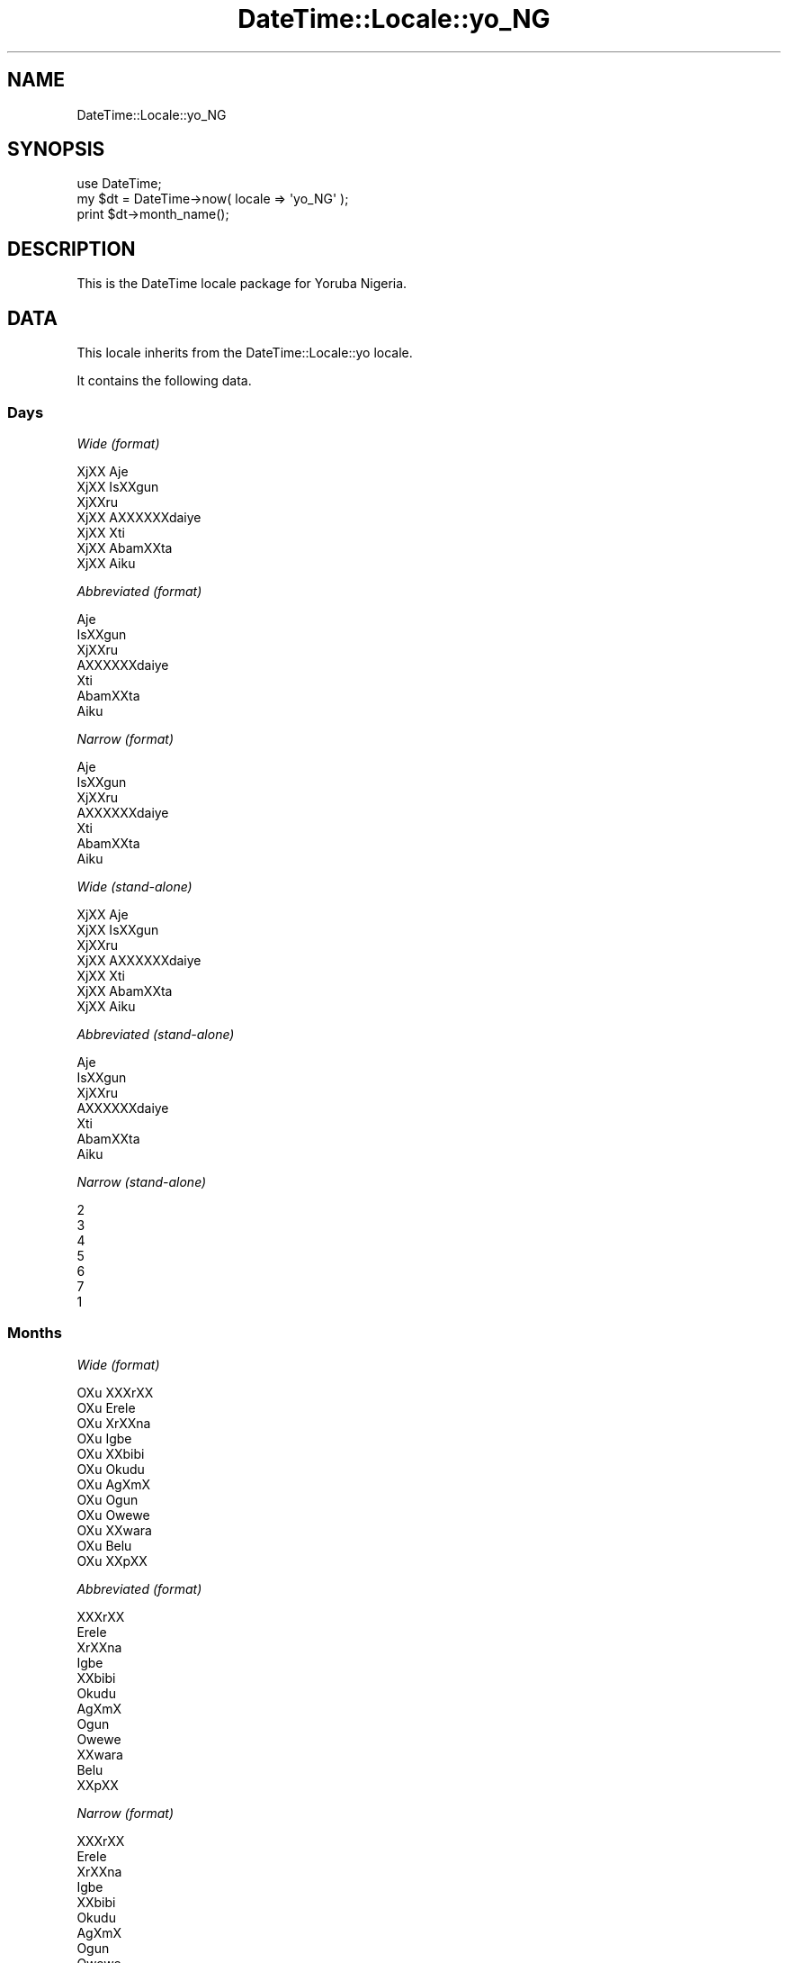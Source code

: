 .\" Automatically generated by Pod::Man 2.25 (Pod::Simple 3.20)
.\"
.\" Standard preamble:
.\" ========================================================================
.de Sp \" Vertical space (when we can't use .PP)
.if t .sp .5v
.if n .sp
..
.de Vb \" Begin verbatim text
.ft CW
.nf
.ne \\$1
..
.de Ve \" End verbatim text
.ft R
.fi
..
.\" Set up some character translations and predefined strings.  \*(-- will
.\" give an unbreakable dash, \*(PI will give pi, \*(L" will give a left
.\" double quote, and \*(R" will give a right double quote.  \*(C+ will
.\" give a nicer C++.  Capital omega is used to do unbreakable dashes and
.\" therefore won't be available.  \*(C` and \*(C' expand to `' in nroff,
.\" nothing in troff, for use with C<>.
.tr \(*W-
.ds C+ C\v'-.1v'\h'-1p'\s-2+\h'-1p'+\s0\v'.1v'\h'-1p'
.ie n \{\
.    ds -- \(*W-
.    ds PI pi
.    if (\n(.H=4u)&(1m=24u) .ds -- \(*W\h'-12u'\(*W\h'-12u'-\" diablo 10 pitch
.    if (\n(.H=4u)&(1m=20u) .ds -- \(*W\h'-12u'\(*W\h'-8u'-\"  diablo 12 pitch
.    ds L" ""
.    ds R" ""
.    ds C` ""
.    ds C' ""
'br\}
.el\{\
.    ds -- \|\(em\|
.    ds PI \(*p
.    ds L" ``
.    ds R" ''
'br\}
.\"
.\" Escape single quotes in literal strings from groff's Unicode transform.
.ie \n(.g .ds Aq \(aq
.el       .ds Aq '
.\"
.\" If the F register is turned on, we'll generate index entries on stderr for
.\" titles (.TH), headers (.SH), subsections (.SS), items (.Ip), and index
.\" entries marked with X<> in POD.  Of course, you'll have to process the
.\" output yourself in some meaningful fashion.
.ie \nF \{\
.    de IX
.    tm Index:\\$1\t\\n%\t"\\$2"
..
.    nr % 0
.    rr F
.\}
.el \{\
.    de IX
..
.\}
.\"
.\" Accent mark definitions (@(#)ms.acc 1.5 88/02/08 SMI; from UCB 4.2).
.\" Fear.  Run.  Save yourself.  No user-serviceable parts.
.    \" fudge factors for nroff and troff
.if n \{\
.    ds #H 0
.    ds #V .8m
.    ds #F .3m
.    ds #[ \f1
.    ds #] \fP
.\}
.if t \{\
.    ds #H ((1u-(\\\\n(.fu%2u))*.13m)
.    ds #V .6m
.    ds #F 0
.    ds #[ \&
.    ds #] \&
.\}
.    \" simple accents for nroff and troff
.if n \{\
.    ds ' \&
.    ds ` \&
.    ds ^ \&
.    ds , \&
.    ds ~ ~
.    ds /
.\}
.if t \{\
.    ds ' \\k:\h'-(\\n(.wu*8/10-\*(#H)'\'\h"|\\n:u"
.    ds ` \\k:\h'-(\\n(.wu*8/10-\*(#H)'\`\h'|\\n:u'
.    ds ^ \\k:\h'-(\\n(.wu*10/11-\*(#H)'^\h'|\\n:u'
.    ds , \\k:\h'-(\\n(.wu*8/10)',\h'|\\n:u'
.    ds ~ \\k:\h'-(\\n(.wu-\*(#H-.1m)'~\h'|\\n:u'
.    ds / \\k:\h'-(\\n(.wu*8/10-\*(#H)'\z\(sl\h'|\\n:u'
.\}
.    \" troff and (daisy-wheel) nroff accents
.ds : \\k:\h'-(\\n(.wu*8/10-\*(#H+.1m+\*(#F)'\v'-\*(#V'\z.\h'.2m+\*(#F'.\h'|\\n:u'\v'\*(#V'
.ds 8 \h'\*(#H'\(*b\h'-\*(#H'
.ds o \\k:\h'-(\\n(.wu+\w'\(de'u-\*(#H)/2u'\v'-.3n'\*(#[\z\(de\v'.3n'\h'|\\n:u'\*(#]
.ds d- \h'\*(#H'\(pd\h'-\w'~'u'\v'-.25m'\f2\(hy\fP\v'.25m'\h'-\*(#H'
.ds D- D\\k:\h'-\w'D'u'\v'-.11m'\z\(hy\v'.11m'\h'|\\n:u'
.ds th \*(#[\v'.3m'\s+1I\s-1\v'-.3m'\h'-(\w'I'u*2/3)'\s-1o\s+1\*(#]
.ds Th \*(#[\s+2I\s-2\h'-\w'I'u*3/5'\v'-.3m'o\v'.3m'\*(#]
.ds ae a\h'-(\w'a'u*4/10)'e
.ds Ae A\h'-(\w'A'u*4/10)'E
.    \" corrections for vroff
.if v .ds ~ \\k:\h'-(\\n(.wu*9/10-\*(#H)'\s-2\u~\d\s+2\h'|\\n:u'
.if v .ds ^ \\k:\h'-(\\n(.wu*10/11-\*(#H)'\v'-.4m'^\v'.4m'\h'|\\n:u'
.    \" for low resolution devices (crt and lpr)
.if \n(.H>23 .if \n(.V>19 \
\{\
.    ds : e
.    ds 8 ss
.    ds o a
.    ds d- d\h'-1'\(ga
.    ds D- D\h'-1'\(hy
.    ds th \o'bp'
.    ds Th \o'LP'
.    ds ae ae
.    ds Ae AE
.\}
.rm #[ #] #H #V #F C
.\" ========================================================================
.\"
.IX Title "DateTime::Locale::yo_NG 3"
.TH DateTime::Locale::yo_NG 3 "2014-09-09" "perl v5.16.3" "User Contributed Perl Documentation"
.\" For nroff, turn off justification.  Always turn off hyphenation; it makes
.\" way too many mistakes in technical documents.
.if n .ad l
.nh
.SH "NAME"
DateTime::Locale::yo_NG
.SH "SYNOPSIS"
.IX Header "SYNOPSIS"
.Vb 1
\&  use DateTime;
\&
\&  my $dt = DateTime\->now( locale => \*(Aqyo_NG\*(Aq );
\&  print $dt\->month_name();
.Ve
.SH "DESCRIPTION"
.IX Header "DESCRIPTION"
This is the DateTime locale package for Yoruba Nigeria.
.SH "DATA"
.IX Header "DATA"
This locale inherits from the DateTime::Locale::yo locale.
.PP
It contains the following data.
.SS "Days"
.IX Subsection "Days"
\fIWide (format)\fR
.IX Subsection "Wide (format)"
.PP
.Vb 7
\&  XjXX Aje\*'
\&  XjXX I\*`sXXgun
\&  XjXXru\*'
\&  XjXX A\*`XXXXXXda\*'iye\*'
\&  XjXX Xti\*`
\&  XjXX A\*`ba\*'mXXta
\&  XjXX A\*`i\*`ku\*'
.Ve
.PP
\fIAbbreviated (format)\fR
.IX Subsection "Abbreviated (format)"
.PP
.Vb 7
\&  Aje\*'
\&  I\*`sXXgun
\&  XjXXru\*'
\&  A\*`XXXXXXda\*'iye\*'
\&  Xti\*`
\&  A\*`ba\*'mXXta
\&  A\*`i\*`ku\*'
.Ve
.PP
\fINarrow (format)\fR
.IX Subsection "Narrow (format)"
.PP
.Vb 7
\&  Aje\*'
\&  I\*`sXXgun
\&  XjXXru\*'
\&  A\*`XXXXXXda\*'iye\*'
\&  Xti\*`
\&  A\*`ba\*'mXXta
\&  A\*`i\*`ku\*'
.Ve
.PP
\fIWide (stand-alone)\fR
.IX Subsection "Wide (stand-alone)"
.PP
.Vb 7
\&  XjXX Aje\*'
\&  XjXX I\*`sXXgun
\&  XjXXru\*'
\&  XjXX A\*`XXXXXXda\*'iye\*'
\&  XjXX Xti\*`
\&  XjXX A\*`ba\*'mXXta
\&  XjXX A\*`i\*`ku\*'
.Ve
.PP
\fIAbbreviated (stand-alone)\fR
.IX Subsection "Abbreviated (stand-alone)"
.PP
.Vb 7
\&  Aje\*'
\&  I\*`sXXgun
\&  XjXXru\*'
\&  A\*`XXXXXXda\*'iye\*'
\&  Xti\*`
\&  A\*`ba\*'mXXta
\&  A\*`i\*`ku\*'
.Ve
.PP
\fINarrow (stand-alone)\fR
.IX Subsection "Narrow (stand-alone)"
.PP
.Vb 7
\&  2
\&  3
\&  4
\&  5
\&  6
\&  7
\&  1
.Ve
.SS "Months"
.IX Subsection "Months"
\fIWide (format)\fR
.IX Subsection "Wide (format)"
.PP
.Vb 12
\&  OXu\*` XXXrXX
\&  OXu\*` E\*`re\*`le\*`
\&  OXu\*` XrXXna\*`
\&  OXu\*` I\*`gbe\*'
\&  OXu\*` XXbibi
\&  OXu\*` O\*`ku\*'du
\&  OXu\*` AgXmX
\&  OXu\*` O\*`gu\*'n
\&  OXu\*` Owewe
\&  OXu\*` XXwa\*`ra\*`
\&  OXu\*` Be\*'lu\*'
\&  OXu\*` XXpXX
.Ve
.PP
\fIAbbreviated (format)\fR
.IX Subsection "Abbreviated (format)"
.PP
.Vb 12
\&  XXXrXX
\&  E\*`re\*`le\*`
\&  XrXXna\*`
\&  I\*`gbe\*'
\&  XXbibi
\&  O\*`ku\*'du
\&  AgXmX
\&  O\*`gu\*'n
\&  Owewe
\&  XXwa\*`ra\*`
\&  Be\*'lu\*'
\&  XXpXX
.Ve
.PP
\fINarrow (format)\fR
.IX Subsection "Narrow (format)"
.PP
.Vb 12
\&  XXXrXX
\&  E\*`re\*`le\*`
\&  XrXXna\*`
\&  I\*`gbe\*'
\&  XXbibi
\&  O\*`ku\*'du
\&  AgXmX
\&  O\*`gu\*'n
\&  Owewe
\&  XXwa\*`ra\*`
\&  Be\*'lu\*'
\&  XXpXX
.Ve
.PP
\fIWide (stand-alone)\fR
.IX Subsection "Wide (stand-alone)"
.PP
.Vb 12
\&  OXu\*` XXXrXX
\&  OXu\*` E\*`re\*`le\*`
\&  OXu\*` XrXXna\*`
\&  OXu\*` I\*`gbe\*'
\&  OXu\*` XXbibi
\&  OXu\*` O\*`ku\*'du
\&  OXu\*` AgXmX
\&  OXu\*` O\*`gu\*'n
\&  OXu\*` Owewe
\&  OXu\*` XXwa\*`ra\*`
\&  OXu\*` Be\*'lu\*'
\&  OXu\*` XXpXX
.Ve
.PP
\fIAbbreviated (stand-alone)\fR
.IX Subsection "Abbreviated (stand-alone)"
.PP
.Vb 12
\&  XXXrXX
\&  E\*`re\*`le\*`
\&  XrXXna\*`
\&  I\*`gbe\*'
\&  XXbibi
\&  O\*`ku\*'du
\&  AgXmX
\&  O\*`gu\*'n
\&  Owewe
\&  XXwa\*`ra\*`
\&  Be\*'lu\*'
\&  XXpXX
.Ve
.PP
\fINarrow (stand-alone)\fR
.IX Subsection "Narrow (stand-alone)"
.PP
.Vb 12
\&  1
\&  2
\&  3
\&  4
\&  5
\&  6
\&  7
\&  8
\&  9
\&  10
\&  11
\&  12
.Ve
.SS "Quarters"
.IX Subsection "Quarters"
\fIWide (format)\fR
.IX Subsection "Wide (format)"
.PP
.Vb 4
\&  Q1
\&  Q2
\&  Q3
\&  Q4
.Ve
.PP
\fIAbbreviated (format)\fR
.IX Subsection "Abbreviated (format)"
.PP
.Vb 4
\&  Q1
\&  Q2
\&  Q3
\&  Q4
.Ve
.PP
\fINarrow (format)\fR
.IX Subsection "Narrow (format)"
.PP
.Vb 4
\&  1
\&  2
\&  3
\&  4
.Ve
.PP
\fIWide (stand-alone)\fR
.IX Subsection "Wide (stand-alone)"
.PP
.Vb 4
\&  Q1
\&  Q2
\&  Q3
\&  Q4
.Ve
.PP
\fIAbbreviated (stand-alone)\fR
.IX Subsection "Abbreviated (stand-alone)"
.PP
.Vb 4
\&  Q1
\&  Q2
\&  Q3
\&  Q4
.Ve
.PP
\fINarrow (stand-alone)\fR
.IX Subsection "Narrow (stand-alone)"
.PP
.Vb 4
\&  1
\&  2
\&  3
\&  4
.Ve
.SS "Eras"
.IX Subsection "Eras"
\fIWide\fR
.IX Subsection "Wide"
.PP
.Vb 2
\&  Saju Kristi
\&  Lehin Kristi
.Ve
.PP
\fIAbbreviated\fR
.IX Subsection "Abbreviated"
.PP
.Vb 2
\&  SK
\&  LK
.Ve
.PP
\fINarrow\fR
.IX Subsection "Narrow"
.PP
.Vb 2
\&  SK
\&  LK
.Ve
.SS "Date Formats"
.IX Subsection "Date Formats"
\fIFull\fR
.IX Subsection "Full"
.PP
.Vb 3
\&   2008\-02\-05T18:30:30 = XjXX I\*`sXXgun, 2008 OXu\*` E\*`re\*`le\*` 05
\&   1995\-12\-22T09:05:02 = XjXX Xti\*`, 1995 OXu\*` XXpXX 22
\&  \-0010\-09\-15T04:44:23 = XjXX A\*`ba\*'mXXta, \-10 OXu\*` Owewe 15
.Ve
.PP
\fILong\fR
.IX Subsection "Long"
.PP
.Vb 3
\&   2008\-02\-05T18:30:30 = 2008 OXu\*` E\*`re\*`le\*` 5
\&   1995\-12\-22T09:05:02 = 1995 OXu\*` XXpXX 22
\&  \-0010\-09\-15T04:44:23 = \-10 OXu\*` Owewe 15
.Ve
.PP
\fIMedium\fR
.IX Subsection "Medium"
.PP
.Vb 3
\&   2008\-02\-05T18:30:30 = 2008 E\*`re\*`le\*` 5
\&   1995\-12\-22T09:05:02 = 1995 XXpXX 22
\&  \-0010\-09\-15T04:44:23 = \-10 Owewe 15
.Ve
.PP
\fIShort\fR
.IX Subsection "Short"
.PP
.Vb 3
\&   2008\-02\-05T18:30:30 = 2008\-02\-05
\&   1995\-12\-22T09:05:02 = 1995\-12\-22
\&  \-0010\-09\-15T04:44:23 = \-010\-09\-15
.Ve
.PP
\fIDefault\fR
.IX Subsection "Default"
.PP
.Vb 3
\&   2008\-02\-05T18:30:30 = 2008 E\*`re\*`le\*` 5
\&   1995\-12\-22T09:05:02 = 1995 XXpXX 22
\&  \-0010\-09\-15T04:44:23 = \-10 Owewe 15
.Ve
.SS "Time Formats"
.IX Subsection "Time Formats"
\fIFull\fR
.IX Subsection "Full"
.PP
.Vb 3
\&   2008\-02\-05T18:30:30 = 18:30:30 UTC
\&   1995\-12\-22T09:05:02 = 09:05:02 UTC
\&  \-0010\-09\-15T04:44:23 = 04:44:23 UTC
.Ve
.PP
\fILong\fR
.IX Subsection "Long"
.PP
.Vb 3
\&   2008\-02\-05T18:30:30 = 18:30:30 UTC
\&   1995\-12\-22T09:05:02 = 09:05:02 UTC
\&  \-0010\-09\-15T04:44:23 = 04:44:23 UTC
.Ve
.PP
\fIMedium\fR
.IX Subsection "Medium"
.PP
.Vb 3
\&   2008\-02\-05T18:30:30 = 18:30:30
\&   1995\-12\-22T09:05:02 = 09:05:02
\&  \-0010\-09\-15T04:44:23 = 04:44:23
.Ve
.PP
\fIShort\fR
.IX Subsection "Short"
.PP
.Vb 3
\&   2008\-02\-05T18:30:30 = 18:30
\&   1995\-12\-22T09:05:02 = 09:05
\&  \-0010\-09\-15T04:44:23 = 04:44
.Ve
.PP
\fIDefault\fR
.IX Subsection "Default"
.PP
.Vb 3
\&   2008\-02\-05T18:30:30 = 18:30:30
\&   1995\-12\-22T09:05:02 = 09:05:02
\&  \-0010\-09\-15T04:44:23 = 04:44:23
.Ve
.SS "Datetime Formats"
.IX Subsection "Datetime Formats"
\fIFull\fR
.IX Subsection "Full"
.PP
.Vb 3
\&   2008\-02\-05T18:30:30 = XjXX I\*`sXXgun, 2008 OXu\*` E\*`re\*`le\*` 05 18:30:30 UTC
\&   1995\-12\-22T09:05:02 = XjXX Xti\*`, 1995 OXu\*` XXpXX 22 09:05:02 UTC
\&  \-0010\-09\-15T04:44:23 = XjXX A\*`ba\*'mXXta, \-10 OXu\*` Owewe 15 04:44:23 UTC
.Ve
.PP
\fILong\fR
.IX Subsection "Long"
.PP
.Vb 3
\&   2008\-02\-05T18:30:30 = 2008 OXu\*` E\*`re\*`le\*` 5 18:30:30 UTC
\&   1995\-12\-22T09:05:02 = 1995 OXu\*` XXpXX 22 09:05:02 UTC
\&  \-0010\-09\-15T04:44:23 = \-10 OXu\*` Owewe 15 04:44:23 UTC
.Ve
.PP
\fIMedium\fR
.IX Subsection "Medium"
.PP
.Vb 3
\&   2008\-02\-05T18:30:30 = 2008 E\*`re\*`le\*` 5 18:30:30
\&   1995\-12\-22T09:05:02 = 1995 XXpXX 22 09:05:02
\&  \-0010\-09\-15T04:44:23 = \-10 Owewe 15 04:44:23
.Ve
.PP
\fIShort\fR
.IX Subsection "Short"
.PP
.Vb 3
\&   2008\-02\-05T18:30:30 = 2008\-02\-05 18:30
\&   1995\-12\-22T09:05:02 = 1995\-12\-22 09:05
\&  \-0010\-09\-15T04:44:23 = \-010\-09\-15 04:44
.Ve
.PP
\fIDefault\fR
.IX Subsection "Default"
.PP
.Vb 3
\&   2008\-02\-05T18:30:30 = 2008 E\*`re\*`le\*` 5 18:30:30
\&   1995\-12\-22T09:05:02 = 1995 XXpXX 22 09:05:02
\&  \-0010\-09\-15T04:44:23 = \-10 Owewe 15 04:44:23
.Ve
.SS "Available Formats"
.IX Subsection "Available Formats"
\fId (d)\fR
.IX Subsection "d (d)"
.PP
.Vb 3
\&   2008\-02\-05T18:30:30 = 5
\&   1995\-12\-22T09:05:02 = 22
\&  \-0010\-09\-15T04:44:23 = 15
.Ve
.PP
\fIEEEd (d \s-1EEE\s0)\fR
.IX Subsection "EEEd (d EEE)"
.PP
.Vb 3
\&   2008\-02\-05T18:30:30 = 5 I\*`sXXgun
\&   1995\-12\-22T09:05:02 = 22 Xti\*`
\&  \-0010\-09\-15T04:44:23 = 15 A\*`ba\*'mXXta
.Ve
.PP
\fIHm (H:mm)\fR
.IX Subsection "Hm (H:mm)"
.PP
.Vb 3
\&   2008\-02\-05T18:30:30 = 18:30
\&   1995\-12\-22T09:05:02 = 9:05
\&  \-0010\-09\-15T04:44:23 = 4:44
.Ve
.PP
\fIhm (h:mm a)\fR
.IX Subsection "hm (h:mm a)"
.PP
.Vb 3
\&   2008\-02\-05T18:30:30 = 6:30 XXsa\*'n
\&   1995\-12\-22T09:05:02 = 9:05 a\*`a\*'rXX
\&  \-0010\-09\-15T04:44:23 = 4:44 a\*`a\*'rXX
.Ve
.PP
\fIHms (H:mm:ss)\fR
.IX Subsection "Hms (H:mm:ss)"
.PP
.Vb 3
\&   2008\-02\-05T18:30:30 = 18:30:30
\&   1995\-12\-22T09:05:02 = 9:05:02
\&  \-0010\-09\-15T04:44:23 = 4:44:23
.Ve
.PP
\fIhms (h:mm:ss a)\fR
.IX Subsection "hms (h:mm:ss a)"
.PP
.Vb 3
\&   2008\-02\-05T18:30:30 = 6:30:30 XXsa\*'n
\&   1995\-12\-22T09:05:02 = 9:05:02 a\*`a\*'rXX
\&  \-0010\-09\-15T04:44:23 = 4:44:23 a\*`a\*'rXX
.Ve
.PP
\fIM (L)\fR
.IX Subsection "M (L)"
.PP
.Vb 3
\&   2008\-02\-05T18:30:30 = 2
\&   1995\-12\-22T09:05:02 = 12
\&  \-0010\-09\-15T04:44:23 = 9
.Ve
.PP
\fIMd (M\-d)\fR
.IX Subsection "Md (M-d)"
.PP
.Vb 3
\&   2008\-02\-05T18:30:30 = 2\-5
\&   1995\-12\-22T09:05:02 = 12\-22
\&  \-0010\-09\-15T04:44:23 = 9\-15
.Ve
.PP
\fIMEd (E, M\-d)\fR
.IX Subsection "MEd (E, M-d)"
.PP
.Vb 3
\&   2008\-02\-05T18:30:30 = I\*`sXXgun, 2\-5
\&   1995\-12\-22T09:05:02 = Xti\*`, 12\-22
\&  \-0010\-09\-15T04:44:23 = A\*`ba\*'mXXta, 9\-15
.Ve
.PP
\fI\s-1MMM\s0 (\s-1LLL\s0)\fR
.IX Subsection "MMM (LLL)"
.PP
.Vb 3
\&   2008\-02\-05T18:30:30 = E\*`re\*`le\*`
\&   1995\-12\-22T09:05:02 = XXpXX
\&  \-0010\-09\-15T04:44:23 = Owewe
.Ve
.PP
\fIMMMd (\s-1MMM\s0 d)\fR
.IX Subsection "MMMd (MMM d)"
.PP
.Vb 3
\&   2008\-02\-05T18:30:30 = E\*`re\*`le\*` 5
\&   1995\-12\-22T09:05:02 = XXpXX 22
\&  \-0010\-09\-15T04:44:23 = Owewe 15
.Ve
.PP
\fIMMMEd (E \s-1MMM\s0 d)\fR
.IX Subsection "MMMEd (E MMM d)"
.PP
.Vb 3
\&   2008\-02\-05T18:30:30 = I\*`sXXgun E\*`re\*`le\*` 5
\&   1995\-12\-22T09:05:02 = Xti\*` XXpXX 22
\&  \-0010\-09\-15T04:44:23 = A\*`ba\*'mXXta Owewe 15
.Ve
.PP
\fIMMMMd (\s-1MMMM\s0 d)\fR
.IX Subsection "MMMMd (MMMM d)"
.PP
.Vb 3
\&   2008\-02\-05T18:30:30 = OXu\*` E\*`re\*`le\*` 5
\&   1995\-12\-22T09:05:02 = OXu\*` XXpXX 22
\&  \-0010\-09\-15T04:44:23 = OXu\*` Owewe 15
.Ve
.PP
\fIMMMMEd (E \s-1MMMM\s0 d)\fR
.IX Subsection "MMMMEd (E MMMM d)"
.PP
.Vb 3
\&   2008\-02\-05T18:30:30 = I\*`sXXgun OXu\*` E\*`re\*`le\*` 5
\&   1995\-12\-22T09:05:02 = Xti\*` OXu\*` XXpXX 22
\&  \-0010\-09\-15T04:44:23 = A\*`ba\*'mXXta OXu\*` Owewe 15
.Ve
.PP
\fIms (mm:ss)\fR
.IX Subsection "ms (mm:ss)"
.PP
.Vb 3
\&   2008\-02\-05T18:30:30 = 30:30
\&   1995\-12\-22T09:05:02 = 05:02
\&  \-0010\-09\-15T04:44:23 = 44:23
.Ve
.PP
\fIy (y)\fR
.IX Subsection "y (y)"
.PP
.Vb 3
\&   2008\-02\-05T18:30:30 = 2008
\&   1995\-12\-22T09:05:02 = 1995
\&  \-0010\-09\-15T04:44:23 = \-10
.Ve
.PP
\fIyM (y\-M)\fR
.IX Subsection "yM (y-M)"
.PP
.Vb 3
\&   2008\-02\-05T18:30:30 = 2008\-2
\&   1995\-12\-22T09:05:02 = 1995\-12
\&  \-0010\-09\-15T04:44:23 = \-10\-9
.Ve
.PP
\fIyMEd (\s-1EEE\s0, y\-M-d)\fR
.IX Subsection "yMEd (EEE, y-M-d)"
.PP
.Vb 3
\&   2008\-02\-05T18:30:30 = I\*`sXXgun, 2008\-2\-5
\&   1995\-12\-22T09:05:02 = Xti\*`, 1995\-12\-22
\&  \-0010\-09\-15T04:44:23 = A\*`ba\*'mXXta, \-10\-9\-15
.Ve
.PP
\fIyMMM (y \s-1MMM\s0)\fR
.IX Subsection "yMMM (y MMM)"
.PP
.Vb 3
\&   2008\-02\-05T18:30:30 = 2008 E\*`re\*`le\*`
\&   1995\-12\-22T09:05:02 = 1995 XXpXX
\&  \-0010\-09\-15T04:44:23 = \-10 Owewe
.Ve
.PP
\fIyMMMEd (\s-1EEE\s0, y \s-1MMM\s0 d)\fR
.IX Subsection "yMMMEd (EEE, y MMM d)"
.PP
.Vb 3
\&   2008\-02\-05T18:30:30 = I\*`sXXgun, 2008 E\*`re\*`le\*` 5
\&   1995\-12\-22T09:05:02 = Xti\*`, 1995 XXpXX 22
\&  \-0010\-09\-15T04:44:23 = A\*`ba\*'mXXta, \-10 Owewe 15
.Ve
.PP
\fIyMMMM (y \s-1MMMM\s0)\fR
.IX Subsection "yMMMM (y MMMM)"
.PP
.Vb 3
\&   2008\-02\-05T18:30:30 = 2008 OXu\*` E\*`re\*`le\*`
\&   1995\-12\-22T09:05:02 = 1995 OXu\*` XXpXX
\&  \-0010\-09\-15T04:44:23 = \-10 OXu\*` Owewe
.Ve
.PP
\fIyQ (y Q)\fR
.IX Subsection "yQ (y Q)"
.PP
.Vb 3
\&   2008\-02\-05T18:30:30 = 2008 1
\&   1995\-12\-22T09:05:02 = 1995 4
\&  \-0010\-09\-15T04:44:23 = \-10 3
.Ve
.PP
\fIyQQQ (y \s-1QQQ\s0)\fR
.IX Subsection "yQQQ (y QQQ)"
.PP
.Vb 3
\&   2008\-02\-05T18:30:30 = 2008 Q1
\&   1995\-12\-22T09:05:02 = 1995 Q4
\&  \-0010\-09\-15T04:44:23 = \-10 Q3
.Ve
.SS "Miscellaneous"
.IX Subsection "Miscellaneous"
\fIPrefers 24 hour time?\fR
.IX Subsection "Prefers 24 hour time?"
.PP
Yes
.PP
\fILocal first day of the week\fR
.IX Subsection "Local first day of the week"
.PP
XjXX Aje\*'
.SH "SUPPORT"
.IX Header "SUPPORT"
See DateTime::Locale.
.SH "AUTHOR"
.IX Header "AUTHOR"
Dave Rolsky <autarch@urth.org>
.SH "COPYRIGHT"
.IX Header "COPYRIGHT"
Copyright (c) 2008 David Rolsky. All rights reserved. This program is
free software; you can redistribute it and/or modify it under the same
terms as Perl itself.
.PP
This module was generated from data provided by the \s-1CLDR\s0 project, see
the \s-1LICENSE\s0.cldr in this distribution for details on the \s-1CLDR\s0 data's
license.

